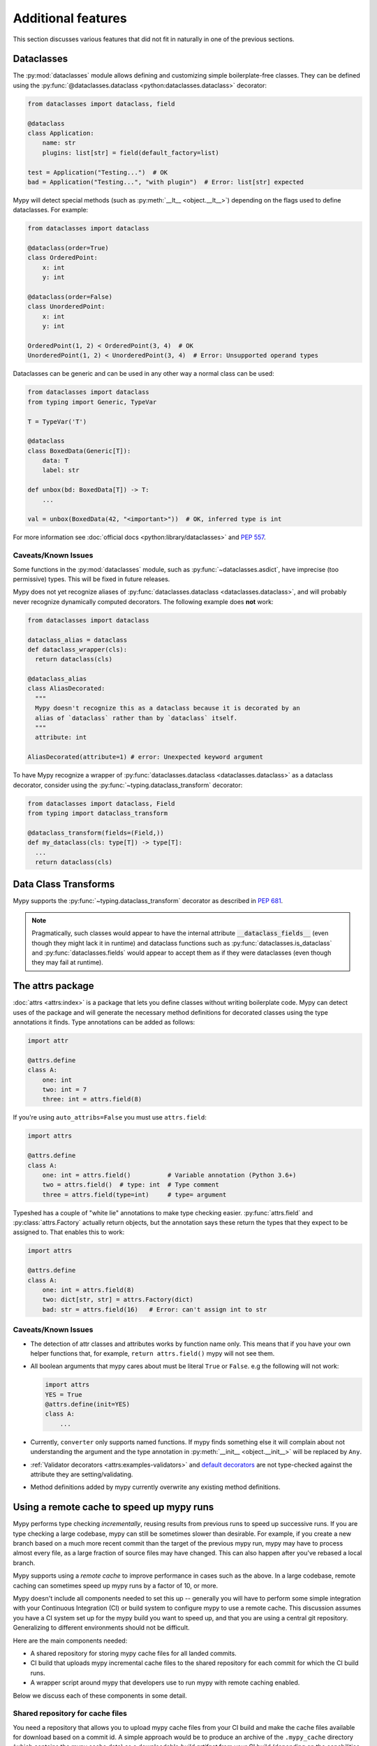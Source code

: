 Additional features
-------------------

This section discusses various features that did not fit in naturally in one
of the previous sections.

.. _dataclasses_support:

Dataclasses
***********

The :py:mod:`dataclasses` module allows defining and customizing simple
boilerplate-free classes. They can be defined using the
:py:func:`@dataclasses.dataclass <python:dataclasses.dataclass>` decorator:

.. code-block:: python

    from dataclasses import dataclass, field

    @dataclass
    class Application:
        name: str
        plugins: list[str] = field(default_factory=list)

    test = Application("Testing...")  # OK
    bad = Application("Testing...", "with plugin")  # Error: list[str] expected

Mypy will detect special methods (such as :py:meth:`__lt__ <object.__lt__>`) depending on the flags used to
define dataclasses. For example:

.. code-block:: python

    from dataclasses import dataclass

    @dataclass(order=True)
    class OrderedPoint:
        x: int
        y: int

    @dataclass(order=False)
    class UnorderedPoint:
        x: int
        y: int

    OrderedPoint(1, 2) < OrderedPoint(3, 4)  # OK
    UnorderedPoint(1, 2) < UnorderedPoint(3, 4)  # Error: Unsupported operand types

Dataclasses can be generic and can be used in any other way a normal
class can be used:

.. code-block:: python

    from dataclasses import dataclass
    from typing import Generic, TypeVar

    T = TypeVar('T')

    @dataclass
    class BoxedData(Generic[T]):
        data: T
        label: str

    def unbox(bd: BoxedData[T]) -> T:
        ...

    val = unbox(BoxedData(42, "<important>"))  # OK, inferred type is int

For more information see :doc:`official docs <python:library/dataclasses>`
and :pep:`557`.

Caveats/Known Issues
====================

Some functions in the :py:mod:`dataclasses` module, such as :py:func:`~dataclasses.asdict`,
have imprecise (too permissive) types. This will be fixed in future releases.

Mypy does not yet recognize aliases of :py:func:`dataclasses.dataclass <dataclasses.dataclass>`, and will
probably never recognize dynamically computed decorators. The following example
does **not** work:

.. code-block:: python

    from dataclasses import dataclass

    dataclass_alias = dataclass
    def dataclass_wrapper(cls):
      return dataclass(cls)

    @dataclass_alias
    class AliasDecorated:
      """
      Mypy doesn't recognize this as a dataclass because it is decorated by an
      alias of `dataclass` rather than by `dataclass` itself.
      """
      attribute: int

    AliasDecorated(attribute=1) # error: Unexpected keyword argument


To have Mypy recognize a wrapper of :py:func:`dataclasses.dataclass <dataclasses.dataclass>`
as a dataclass decorator, consider using the :py:func:`~typing.dataclass_transform` decorator:

.. code-block:: python

    from dataclasses import dataclass, Field
    from typing import dataclass_transform

    @dataclass_transform(fields=(Field,))
    def my_dataclass(cls: type[T]) -> type[T]:
      ...
      return dataclass(cls)


Data Class Transforms
*********************

Mypy supports the :py:func:`~typing.dataclass_transform` decorator as described in
`PEP 681 <https://www.python.org/dev/peps/pep-0681/#the-dataclass-transform-decorator>`_.

.. note::

    Pragmatically, such classes would appear to have the internal attribute :code:`__dataclass_fields__`
    (even though they might lack it in runtime) and dataclass functions such as :py:func:`dataclasses.is_dataclass`
    and :py:func:`dataclasses.fields` would appear to accept them as if they were dataclasses
    (even though they may fail at runtime).

.. _attrs_package:

The attrs package
*****************

:doc:`attrs <attrs:index>` is a package that lets you define
classes without writing boilerplate code. Mypy can detect uses of the
package and will generate the necessary method definitions for decorated
classes using the type annotations it finds.
Type annotations can be added as follows:

.. code-block:: python

    import attr

    @attrs.define
    class A:
        one: int
        two: int = 7
        three: int = attrs.field(8)

If you're using ``auto_attribs=False`` you must use ``attrs.field``:

.. code-block:: python

    import attrs

    @attrs.define
    class A:
        one: int = attrs.field()          # Variable annotation (Python 3.6+)
        two = attrs.field()  # type: int  # Type comment
        three = attrs.field(type=int)     # type= argument

Typeshed has a couple of "white lie" annotations to make type checking
easier. :py:func:`attrs.field` and :py:class:`attrs.Factory` actually return objects, but the
annotation says these return the types that they expect to be assigned to.
That enables this to work:

.. code-block:: python

    import attrs

    @attrs.define
    class A:
        one: int = attrs.field(8)
        two: dict[str, str] = attrs.Factory(dict)
        bad: str = attrs.field(16)   # Error: can't assign int to str

Caveats/Known Issues
====================

* The detection of attr classes and attributes works by function name only.
  This means that if you have your own helper functions that, for example,
  ``return attrs.field()`` mypy will not see them.

* All boolean arguments that mypy cares about must be literal ``True`` or ``False``.
  e.g the following will not work:

  .. code-block:: python

      import attrs
      YES = True
      @attrs.define(init=YES)
      class A:
          ...

* Currently, ``converter`` only supports named functions.  If mypy finds something else it
  will complain about not understanding the argument and the type annotation in
  :py:meth:`__init__ <object.__init__>` will be replaced by ``Any``.

* :ref:`Validator decorators <attrs:examples-validators>`
  and `default decorators <https://www.attrs.org/en/stable/examples.html#defaults>`_
  are not type-checked against the attribute they are setting/validating.

* Method definitions added by mypy currently overwrite any existing method
  definitions.

.. _remote-cache:

Using a remote cache to speed up mypy runs
******************************************

Mypy performs type checking *incrementally*, reusing results from
previous runs to speed up successive runs. If you are type checking a
large codebase, mypy can still be sometimes slower than desirable. For
example, if you create a new branch based on a much more recent commit
than the target of the previous mypy run, mypy may have to
process almost every file, as a large fraction of source files may
have changed. This can also happen after you've rebased a local
branch.

Mypy supports using a *remote cache* to improve performance in cases
such as the above.  In a large codebase, remote caching can sometimes
speed up mypy runs by a factor of 10, or more.

Mypy doesn't include all components needed to set
this up -- generally you will have to perform some simple integration
with your Continuous Integration (CI) or build system to configure
mypy to use a remote cache. This discussion assumes you have a CI
system set up for the mypy build you want to speed up, and that you
are using a central git repository. Generalizing to different
environments should not be difficult.

Here are the main components needed:

* A shared repository for storing mypy cache files for all landed commits.

* CI build that uploads mypy incremental cache files to the shared repository for
  each commit for which the CI build runs.

* A wrapper script around mypy that developers use to run mypy with remote
  caching enabled.

Below we discuss each of these components in some detail.

Shared repository for cache files
=================================

You need a repository that allows you to upload mypy cache files from
your CI build and make the cache files available for download based on
a commit id.  A simple approach would be to produce an archive of the
``.mypy_cache`` directory (which contains the mypy cache data) as a
downloadable *build artifact* from your CI build (depending on the
capabilities of your CI system).  Alternatively, you could upload the
data to a web server or to S3, for example.

Continuous Integration build
============================

The CI build would run a regular mypy build and create an archive containing
the ``.mypy_cache`` directory produced by the build. Finally, it will produce
the cache as a build artifact or upload it to a repository where it is
accessible by the mypy wrapper script.

Your CI script might work like this:

* Run mypy normally. This will generate cache data under the
  ``.mypy_cache`` directory.

* Create a tarball from the ``.mypy_cache`` directory.

* Determine the current git master branch commit id (say, using
  ``git rev-parse HEAD``).

* Upload the tarball to the shared repository with a name derived from the
  commit id.

Mypy wrapper script
===================

The wrapper script is used by developers to run mypy locally during
development instead of invoking mypy directly.  The wrapper first
populates the local ``.mypy_cache`` directory from the shared
repository and then runs a normal incremental build.

The wrapper script needs some logic to determine the most recent
central repository commit (by convention, the ``origin/master`` branch
for git) the local development branch is based on. In a typical git
setup you can do it like this:

.. code::

    git merge-base HEAD origin/master

The next step is to download the cache data (contents of the
``.mypy_cache`` directory) from the shared repository based on the
commit id of the merge base produced by the git command above. The
script will decompress the data so that mypy will start with a fresh
``.mypy_cache``. Finally, the script runs mypy normally. And that's all!

Caching with mypy daemon
========================

You can also use remote caching with the :ref:`mypy daemon <mypy_daemon>`.
The remote cache will significantly speed up the first ``dmypy check``
run after starting or restarting the daemon.

The mypy daemon requires extra fine-grained dependency data in
the cache files which aren't included by default. To use caching with
the mypy daemon, use the :option:`--cache-fine-grained <mypy --cache-fine-grained>` option in your CI
build::

    $ mypy --cache-fine-grained <args...>

This flag adds extra information for the daemon to the cache. In
order to use this extra information, you will also need to use the
``--use-fine-grained-cache`` option with ``dmypy start`` or
``dmypy restart``. Example::

    $ dmypy start -- --use-fine-grained-cache <options...>

Now your first ``dmypy check`` run should be much faster, as it can use
cache information to avoid processing the whole program.

Refinements
===========

There are several optional refinements that may improve things further,
at least if your codebase is hundreds of thousands of lines or more:

* If the wrapper script determines that the merge base hasn't changed
  from a previous run, there's no need to download the cache data and
  it's better to instead reuse the existing local cache data.

* If you use the mypy daemon, you may want to restart the daemon each time
  after the merge base or local branch has changed to avoid processing a
  potentially large number of changes in an incremental build, as this can
  be much slower than downloading cache data and restarting the daemon.

* If the current local branch is based on a very recent master commit,
  the remote cache data may not yet be available for that commit, as
  there will necessarily be some latency to build the cache files. It
  may be a good idea to look for cache data for, say, the 5 latest
  master commits and use the most recent data that is available.

* If the remote cache is not accessible for some reason (say, from a public
  network), the script can still fall back to a normal incremental build.

* You can have multiple local cache directories for different local branches
  using the :option:`--cache-dir <mypy --cache-dir>` option. If the user switches to an existing
  branch where downloaded cache data is already available, you can continue
  to use the existing cache data instead of redownloading the data.

* You can set up your CI build to use a remote cache to speed up the
  CI build. This would be particularly useful if each CI build starts
  from a fresh state without access to cache files from previous
  builds. It's still recommended to run a full, non-incremental
  mypy build to create the cache data, as repeatedly updating cache
  data incrementally could result in drift over a long time period (due
  to a mypy caching issue, perhaps).

.. _extended_callable:

Extended Callable types
***********************

.. note::

   This feature is deprecated.  You can use
   :ref:`callback protocols <callback_protocols>` as a replacement.

As an experimental mypy extension, you can specify :py:data:`~typing.Callable` types
that support keyword arguments, optional arguments, and more.  When
you specify the arguments of a :py:data:`~typing.Callable`, you can choose to supply just
the type of a nameless positional argument, or an "argument specifier"
representing a more complicated form of argument.  This allows one to
more closely emulate the full range of possibilities given by the
``def`` statement in Python.

As an example, here's a complicated function definition and the
corresponding :py:data:`~typing.Callable`:

.. code-block:: python

   from typing import Callable
   from mypy_extensions import (Arg, DefaultArg, NamedArg,
                                DefaultNamedArg, VarArg, KwArg)

   def func(__a: int,  # This convention is for nameless arguments
            b: int,
            c: int = 0,
            *args: int,
            d: int,
            e: int = 0,
            **kwargs: int) -> int:
       ...

   F = Callable[[int,  # Or Arg(int)
                 Arg(int, 'b'),
                 DefaultArg(int, 'c'),
                 VarArg(int),
                 NamedArg(int, 'd'),
                 DefaultNamedArg(int, 'e'),
                 KwArg(int)],
                int]

   f: F = func

Argument specifiers are special function calls that can specify the
following aspects of an argument:

- its type (the only thing that the basic format supports)

- its name (if it has one)

- whether it may be omitted

- whether it may or must be passed using a keyword

- whether it is a ``*args`` argument (representing the remaining
  positional arguments)

- whether it is a ``**kwargs`` argument (representing the remaining
  keyword arguments)

The following functions are available in ``mypy_extensions`` for this
purpose:

.. code-block:: python

   def Arg(type=Any, name=None):
       # A normal, mandatory, positional argument.
       # If the name is specified it may be passed as a keyword.

   def DefaultArg(type=Any, name=None):
       # An optional positional argument (i.e. with a default value).
       # If the name is specified it may be passed as a keyword.

   def NamedArg(type=Any, name=None):
       # A mandatory keyword-only argument.

   def DefaultNamedArg(type=Any, name=None):
       # An optional keyword-only argument (i.e. with a default value).

   def VarArg(type=Any):
       # A *args-style variadic positional argument.
       # A single VarArg() specifier represents all remaining
       # positional arguments.

   def KwArg(type=Any):
       # A **kwargs-style variadic keyword argument.
       # A single KwArg() specifier represents all remaining
       # keyword arguments.

In all cases, the ``type`` argument defaults to ``Any``, and if the
``name`` argument is omitted the argument has no name (the name is
required for ``NamedArg`` and ``DefaultNamedArg``).  A basic
:py:data:`~typing.Callable` such as

.. code-block:: python

   MyFunc = Callable[[int, str, int], float]

is equivalent to the following:

.. code-block:: python

   MyFunc = Callable[[Arg(int), Arg(str), Arg(int)], float]

A :py:data:`~typing.Callable` with unspecified argument types, such as

.. code-block:: python

   MyOtherFunc = Callable[..., int]

is (roughly) equivalent to

.. code-block:: python

   MyOtherFunc = Callable[[VarArg(), KwArg()], int]

.. note::

   Each of the functions above currently just returns its ``type``
   argument at runtime, so the information contained in the argument
   specifiers is not available at runtime.  This limitation is
   necessary for backwards compatibility with the existing
   ``typing.py`` module as present in the Python 3.5+ standard library
   and distributed via PyPI.
